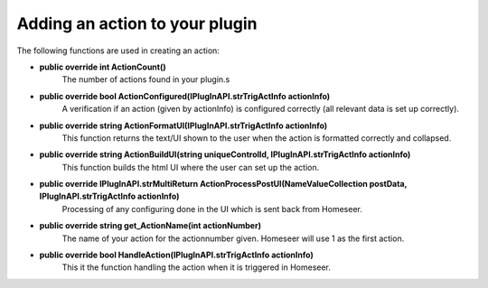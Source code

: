 Adding an action to your plugin
===============================

The following functions are used in creating an action:

* **public override int ActionCount()**
    The number of actions found in your plugin.s

* **public override bool ActionConfigured(IPlugInAPI.strTrigActInfo actionInfo)**  
    A verification if an action (given by actionInfo) is configured correctly (all relevant data is set up correctly).

* **public override string ActionFormatUI(IPlugInAPI.strTrigActInfo actionInfo)**
    This function returns the text/UI shown to the user when the action is formatted correctly and collapsed.

* **public override string ActionBuildUI(string uniqueControlId, IPlugInAPI.strTrigActInfo actionInfo)**
    This function builds the html UI where the user can set up the action.

* **public override IPlugInAPI.strMultiReturn ActionProcessPostUI(NameValueCollection postData, IPlugInAPI.strTrigActInfo actionInfo)**
    Processing of any configuring done in the UI which is sent back from Homeseer.

* **public override string get_ActionName(int actionNumber)**
    The name of your action for the actionnumber given. Homeseer will use 1 as the first action.

* **public override bool HandleAction(IPlugInAPI.strTrigActInfo actionInfo)**
    This it the function handling the action when it is triggered in Homeseer. 